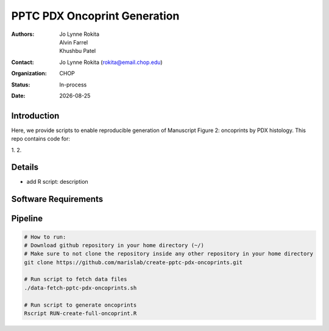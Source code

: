 .. |date| date::

*******************************
PPTC PDX Oncoprint Generation
*******************************

:authors: Jo Lynne Rokita, Alvin Farrel, Khushbu Patel
:contact: Jo Lynne Rokita (rokita@email.chop.edu)
:organization: CHOP
:status: In-process
:date: |date|

.. meta::
   :keywords: pdx, mouse, WES, RNA-Seq, Fusions, SNP array, TMB, 2019
   :description: code to create PPTC PDX oncoprints by histology using WES mutations, RNA Fusions, and Copy Number data

Introduction
============

Here, we provide scripts to enable reproducible generation of Manuscript Figure 2: oncoprints by PDX histology. This repo contains code for:

1. 
2. 

Details
=======

- add R script: description


Software Requirements
=====================

Pipeline
========

.. code-block:: bash

         # How to run:
         # Download github repository in your home directory (~/)
         # Make sure to not clone the repository inside any other repository in your home directory
         git clone https://github.com/marislab/create-pptc-pdx-oncoprints.git
         
         # Run script to fetch data files
         ./data-fetch-pptc-pdx-oncoprints.sh
         
         # Run script to generate oncoprints
         Rscript RUN-create-full-oncoprint.R

